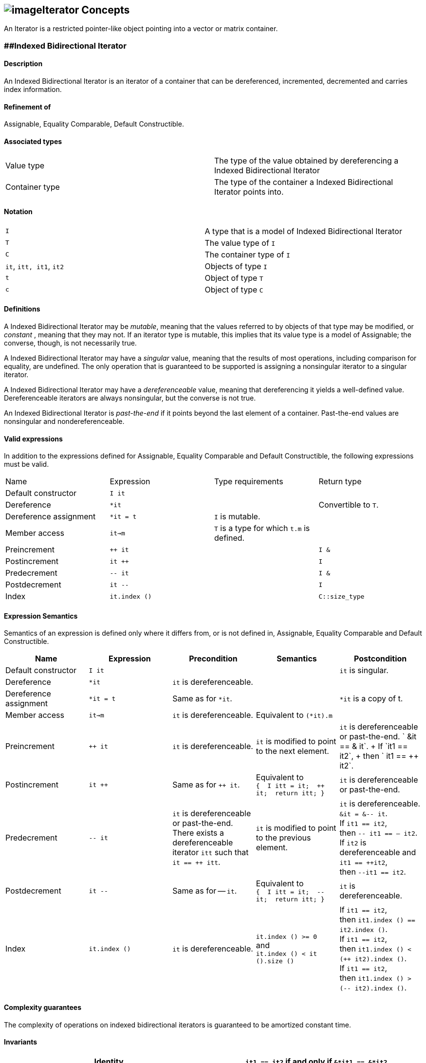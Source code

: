 == image:../../../../boost.png[image]Iterator Concepts

[[toc]]

An Iterator is a restricted pointer-like object pointing into a vector
or matrix container.

=== [#indexed_bidirectional_iterator]####Indexed Bidirectional Iterator

==== Description

An Indexed Bidirectional Iterator is an iterator of a container that can
be dereferenced, incremented, decremented and carries index information.

==== Refinement of

Assignable, Equality Comparable, Default Constructible.

==== Associated types

[cols=",",]
|===
|Value type |The type of the value obtained by dereferencing a Indexed
Bidirectional Iterator

|Container type |The type of the container a Indexed Bidirectional
Iterator points into.
|===

==== Notation

[cols=",",]
|===
|`I` |A type that is a model of Indexed Bidirectional Iterator
|`T` |The value type of `I`
|`C` |The container type of `I`
|`it`, `itt, it1`, `it2` |Objects of type `I`
|`t` |Object of type `T`
|`c` |Object of type `C`
|===

==== Definitions

A Indexed Bidirectional Iterator may be _mutable_, meaning that the
values referred to by objects of that type may be modified, or
_constant_ , meaning that they may not. If an iterator type is mutable,
this implies that its value type is a model of Assignable; the converse,
though, is not necessarily true.

A Indexed Bidirectional Iterator may have a _singular_ value, meaning
that the results of most operations, including comparison for equality,
are undefined. The only operation that is guaranteed to be supported is
assigning a nonsingular iterator to a singular iterator.

A Indexed Bidirectional Iterator may have a _dereferenceable_ value,
meaning that dereferencing it yields a well-defined value.
Dereferenceable iterators are always nonsingular, but the converse is
not true.

An Indexed Bidirectional Iterator is _past-the-end_ if it points beyond
the last element of a container. Past-the-end values are nonsingular and
nondereferenceable.

==== Valid expressions

In addition to the expressions defined for Assignable, Equality
Comparable and Default Constructible, the following expressions must be
valid.

[cols=",,,",]
|===
|Name |Expression |Type requirements |Return type
|Default constructor |`I it` |  | 
|Dereference |`*it` |  |Convertible to `T`.
|Dereference assignment |`*it = t` |`I` is mutable. | 
|Member access |`it->m` |`T` is a type for which `t.m` is defined. | 
|Preincrement |`++ it` |  |`I &`
|Postincrement |`it ++` |  |`I`
|Predecrement |`-- it` |  |`I &`
|Postdecrement |`it --` |  |`I`
|Index |`it.index ()` |  |`C::size_type`
|===

==== Expression Semantics

Semantics of an expression is defined only where it differs from, or is
not defined in, Assignable, Equality Comparable and Default
Constructible.

[width="100%",cols="20%,20%,20%,20%,20%",]
|===
|Name |Expression |Precondition |Semantics |Postcondition

|Default constructor |`I it` |  |  |`it` is singular.

|Dereference |`*it` |`it` is dereferenceable. |  | 

|Dereference assignment |`*it = t` |Same as for `*it`. |  |`*it` is a
copy of t.

|Member access |`it->m` |`it` is dereferenceable. |Equivalent to
`(*it).m` | 

|Preincrement |`++ it` |`it` is dereferenceable. |`it` is modified to
point to the next element. |`it` is dereferenceable or past-the-end.
` &it == &++ it`. +
If `it1 == it2`, +
then `++ it1 == ++ it2`.

|Postincrement |`it ++` |Same as for `++ it`. |Equivalent to +
`{  I itt = it;  ++ it;  return itt; }` |`it` is dereferenceable or
past-the-end.

|Predecrement |`-- it` |`it` is dereferenceable or past-the-end. +
There exists a dereferenceable iterator `itt` such that `it == ++ itt`.
|`it` is modified to point to the previous element. |`it` is
dereferenceable. +
`&it = &-- it`. +
If `it1 == it2`, +
then `-- it1 == -- it2`. +
If `it2` is dereferenceable and `it1 == ++it2`, +
then `--it1 == it2`.

|Postdecrement |`it --` |Same as for -- `it`. |Equivalent to +
`{  I itt = it;  -- it;  return itt; }` |`it` is dereferenceable. 

|Index |`it.index ()` |`it` is dereferenceable. |`it.index () >= 0` +
and +
`it.index () < it ().size ()` |If `it1 == it2`, +
then `it1.index () == it2.index ()`. +
If `it1 == it2`, +
then `it1.index () < (++ it2).index ()`. +
If `it1 == it2`, +
then `it1.index () > (-- it2).index ()`.
|===

==== Complexity guarantees

The complexity of operations on indexed bidirectional iterators is
guaranteed to be amortized constant time.

==== Invariants

[cols=",",]
|===
|Identity |`it1 == it2` if and only if `&*it1 == &*it2`.

|Symmetry of increment and decrement |If `it` is dereferenceable, then
`++ it; --it;` is a null operation. Similarly, `-- it; ++ it;` is a null
operation.

|Relation between iterator index and container element operator |If `it`
is dereferenceable, `*it == it () (it.index ())`.
|===

==== Models

* `sparse_vector::iterator`

=== [#indexed_random_access_iterator]####Indexed Random Access Iterator

==== Description

An Indexed Random Access Iterator is an iterator of a container that can
be dereferenced, moved forward, moved backward and carries index
information.

==== Refinement of

LessThanComparable, link:#indexed_bidirectional_iterator[Indexed
Bidirectional Iterator] .

==== Associated types

[cols=",",]
|===
|Value type |The type of the value obtained by dereferencing a Indexed
Random Access Iterator

|Container type |The type of the container a Indexed Random Access
Iterator points into.
|===

==== Notation

[cols=",",]
|===
|`I` |A type that is a model of Indexed Random Access Iterator
|`T` |The value type of `I`
|`C` |The container type of `I`
|`it`, `itt, it1`, `it2` |Objects of type `I`
|`t` |Object of type `T`
|`n` |Object of type `C::difference_type`
|===

==== Definitions

An Indexed Random Access Iterator `it1` is _reachable_ from an Indexed
Random Access Iterator `it2` if, after applying `operator ++` to `it2` a
finite number of times, `it1 == it2`.

==== Valid expressions

In addition to the expressions defined for
link:#indexed_bidirectional_iterator[Indexed Bidirectional Iterator] ,
the following expressions must be valid.

[cols=",,,",]
|===
|Name |Expression |Type requirements |Return type
|Forward motion |`it += n` |  |`I &`
|Iterator addition |`it + n` |  |`I`
|Backward motion |`i -= n` |  |`I &`
|Iterator subtraction |`it - n` |  |`I` 
|Difference |`it1 - it2` |  |`C::difference_type`
|Element operator |`it [n]` |  |Convertible to `T`.
|Element assignment |`it [n] = t` |`I` is mutable |Convertible to `T`.
|===

==== Expression Semantics

Semantics of an expression is defined only where it differs from, or is
not defined in, link:#indexed_bidirectional_iterator[Indexed
Bidirectional Iterator] .

[width="100%",cols="20%,20%,20%,20%,20%",]
|===
|Name |Expression |Precondition |Semantics |Postcondition

|Forward motion |`it += n` |Including `it` itself, there must be `n`
dereferenceable or past-the-end iterators following or preceding `it`,
depending on whether `n` is positive or negative. |If `n > 0`,
equivalent to executing `++ it` `n` times. If `n < 0`, equivalent to
executing `-- it` `n` times. If `n == 0`, this is a null operation.
|`it` is dereferenceable or past-the-end.

|Iterator addition |`it + n` |Same as for `i += n`. |Equivalent to +
`{  I itt = it;  return itt += n; }` |Result is dereferenceable or
past-the-end.

|Backward motion |`it -= n` |Including `it` itself, there must be `n`
dereferenceable or past-the-end iterators preceding or following `it`,
depending on whether `n` is positive or negative. |Equivalent to
`it += (-n)`. |`it` is dereferenceable or past-the-end.

|Iterator subtraction |`it - n` |Same as for `i -= n`. |Equivalent to +
`{  I itt = it;  return itt -= n; }` |Result is dereferenceable or
past-the-end.

|Difference |`it1 - it2` |Either `it1` is reachable from `it2` or `it2`
is reachable from `it1`, or both. |Returns a number `n` such that
`it1 == it2 + n` | 

|Element operator |`it [n]` |`it + n` exists and is dereferenceable.
|Equivalent to `*(it + n)` | 

|Element assignment |`i[n] = t` |Same as for `it [n]`. |Equivalent to
`*(it + n) = t` | 
|===

==== Complexity guarantees

The complexity of operations on indexed random access iterators is
guaranteed to be amortized constant time.

==== Invariants

[cols=",",]
|===
|Symmetry of addition and subtraction |If `it + n` is well-defined, then
`it += n; it -= n;` and `(it + n) - n` are null operations. Similarly,
if `it - n` is well-defined, then `it -= n; it += n;` and `(it - n) + n`
are null operations.

|Relation between distance and addition |If `it1 - it2` is well-defined,
then `it1 == it2 + (it1 - it2)`.

|Reachability and distance |If `it1` is reachable from `it2`, then
`it1 - it2 >= 0`.
|===

==== Models

* `vector::iterator`

=== [#indexed_bidirectional_cr_iterator]####Indexed Bidirectional Column/Row Iterator

==== Description

An Indexed Bidirectional Column/Row Iterator is an iterator of a
container that can be dereferenced, incremented, decremented and carries
index information.

==== Refinement of

Assignable, Equality Comparable, Default Constructible.

==== Associated types

[cols=",",]
|===
|Value type |The type of the value obtained by dereferencing a Indexed
Bidirectional Column/Row Iterator

|Container type |The type of the container a Indexed Bidirectional
Column/Row Iterator points into.
|===

==== Notation

[cols=",",]
|===
|`I1` |A type that is a model of Indexed Bidirectional Column/Row
Iterator

|`I2` |A type that is a model of Indexed Bidirectional Row/Column
Iterator

|`T` |The value type of `I1` and `I2`

|`C` |The container type of `I1` and `I2`

|`it1`, `it1t, it11`, `it12` |Objects of type `I1`

|`it2`, `it2t` |Objects of type `I2`

|`t` |Object of type `T`

|`c` |Object of type `C`
|===

==== Definitions

==== Valid expressions

In addition to the expressions defined for Assignable, Equality
Comparable and Default Constructible, the following expressions must be
valid.

[cols=",,,",]
|===
|Name |Expression |Type requirements |Return type
|Default constructor |`I1 it` |  | 
|Dereference |`*it` |  |Convertible to `T`.
|Dereference assignment |`*it = t` |`I1` is mutable. | 
|Member access |`it->m` |`T` is a type for which `t.m` is defined. | 
|Preincrement |`++ it` |  |`I1 &`
|Postincrement |`it ++` |  |`I1`
|Predecrement |`-- it` |  |`I1 &`
|Postdecrement |`it --` |  |`I1`
|Row Index |`it.index1 ()` |  |`C::size_type`
|Column Index |`it.index2 ()` |  |`C::size_type`
|Row/Column Begin |`it.begin ()` |  |`I2`
|Row/Column End |`it.end ()` |  |`I2`
|Reverse Row/Column Begin |`it.rbegin ()` |  |`reverse_iterator<I2>`
|Reverse Row/Column End |`it.rend ()` |  |`reverse_iterator<I2>`
|===

==== Expression Semantics

Semantics of an expression is defined only where it differs from, or is
not defined in, Assignable, Equality Comparable and Default
Constructible.

[width="100%",cols="20%,20%,20%,20%,20%",]
|===
|Name |Expression |Precondition |Semantics |Postcondition

|Default constructor |`I1 it` |  |  |`it` is singular.

|Dereference |`*it` |`it` is dereferenceable. |  | 

|Dereference assignment |`*it = t` |Same as for `*it`. |  |`*it` is a
copy of t.

|Member access |`it->m` |`it` is dereferenceable. |Equivalent to
`(*it).m` | 

|Preincrement |`++ it` |`it` is dereferenceable. |`it` is modified to
point to the next element of the column/row, i.e. for column iterators
holds +
`it.index1 () < (++ it).index1 ()` and +
`it.index2 () == (++ it).index2 ()`, +
for row iterators holds +
`it.index1 () == (++ it).index1 ()` and +
`it.index2 () < (++ it).index2 ()`. + |`it` is dereferenceable or
past-the-end. ` &it == &++ it`. +
If `it1 == it2`, +
then `++ it1 == ++ it2`.

|Postincrement |`it ++` |Same as for `++ it`. |Equivalent to +
`{  I1 itt = it;  ++ it;  return itt; }` |`it` is dereferenceable or
past-the-end.

|Predecrement |`-- it` |`it` is dereferenceable or past-the-end. +
There exists a dereferenceable iterator `itt` such that `it == ++ itt`.
|`it` is modified to point to the previous  element of the column/row,
i.e. for column iterators holds +
`it.index1 () > (-- it).index1 ()` and +
`it.index2 () == (-- it).index2 ()`, +
for row iterators holds +
`it.index1 () == (-- it).index1 ()` and +
`it.index2 () > (-- it).index2 ()`. |`it` is dereferenceable. +
`&it = &-- it`. +
If `it1 == it2`, +
then `-- it1 == -- it2`.

|Postdecrement |`it --` |Same as for -- `it`. |Equivalent to +
`{  I1 itt = it;  -- it;  return itt; }` |`it` is dereferenceable. 

|Row Index |`it.index1 ()` |If `it` is a Row iterator then `it` must be
dereferenceable. |`it.index1 () >= 0` and +
`it.index1 () < it () .size1 ()` |If `it1 == it2`, +
then `it1.index1 () == 12.index1 ()`. +
If `it1`, `it2` are Row Iterators with `it1 == it2`, +
then `it1.index1 () < (++ it2`).`index1 ()`. +
and `it1.index1 () > (-- it2`).`index1 ()`.

|Column Index |`it.index2 ()` |If `it` is a Column iterator then `it`
must be dereferenceable. |`it.index2 () >= 0` and +
`it.index2 () < it () .size2 ()` |If `it1 == it2`, +
then `it1.index2 () == it2`.`index2 ()` . +
If `it1`, `it2` are Column Iterators with `it1 == i12`, +
then `it1.index2 () < (++ it2`).`index2 ()`. +
end `it1.index2 () > (-- it2`).`index2 ()`.

|Row/Column Begin |`it.begin ()` |`it` is dereferenceable. a|
If `it` is a Column Iterator, +
then `it2 = it.begin ()` is a Row Iterator +
with `it2.index1 () == it.index1 ()`.

If `it` is a Row Iterator, +
then `it2 = it.begin ()` is a Column Iterator +
with `it2.index2 () == it.index2 ()`.

| 

|Row/Column End |`it.end ()` |`it` is dereferenceable. a|
If `it` is a Column Iterator, +
then `it2 = it.end ()` is a Row Iterator +
with `it2.index1 () == it.index1 ()`.

If `it` is a Row Iterator, +
then `it2 = it.end ()` is a Column Iterator +
with `it2.index2 () == it.index2 ()`.

| 

|Reverse Row/Column Begin |`it.rbegin ()` |`it` is dereferenceable.
|Equivalent to `reverse_iterator<I2> (it.end ())`. | 

|Reverse Row/Column End |`it.rend ()` |`it` is dereferenceable.
|Equivalent to `reverse_iterator<I2> (it.begin ())`. | 
|===

==== Complexity guarantees

The complexity of operations on indexed bidirectional column/row
iterators is guaranteed to be logarithmic depending on the size of the
container. The complexity of one iterator (depending on the storage
layout) can be lifted to be amortized constant time. The complexity of
the other iterator (depending on the storage layout and the container)
can be lifted to be amortized constant time for the first row/first
column respectively.

==== Invariants

[width="100%",cols="50%,50%",]
|===
|Identity |`it1 == it2` if and only if `&*it1 == &*it2`.

|Symmetry of increment and decrement |If `it` is dereferenceable, then
`++ it; --it;` is a null operation. Similarly, `-- it; ++ it;` is a null
operation.

|Relation between iterator index and container element operator |If `it`
is dereferenceable, `*it == it () (it.index1 (), it.index2 ())`

|Relation between iterator column/row begin and iterator index a|
If `it` is a Column Iterator and `it2 = it.begin ()` then
`it2.index2 () < it2t.index2 ()` for all `it2t` with `it2t () == it2 ()`
and `it2t ().index1 () == it2 ().index1 ()`.

If `it` is a Row Iterator and `it2 = it.begin ()` then
`it2.index1 () < it2t.index1 ()` for all `it2t` with `it2t () == it2 ()`
and `it2t ().index2 () == it2 ().index2 ()`.

|Relation between iterator column/row end and iterator index a|
If `it` is a Column Iterator and `it2 = it.end ()` then
`it2.index2 () > it2t.index2 ()` for all `it2t` with `it2t () == it2 ()`
and `it2t ().index1 () == it2 ().index1 ()`.

If `it` is a Row Iterator and `it2 = it.end ()` then
`it2.index1 () > it2t.index1 ()` for all `it2t` with `it2t () == it2 ()`
and `it2t ().index2 () == it2 ().index2 ()`.

|===

==== Models

* `sparse_matrix::iterator1`
* `sparse_matrix::iterator2`

=== [#indexed_random_access_cr_iterator]####Indexed Random Access Column/Row Iterator

==== Description

An Indexed Random Access Column/Row Iterator is an iterator of a
container that can be dereferenced, incremented, decremented and carries
index information.

==== Refinement of

link:#indexed_bidirectional_cr_iterator[Indexed Bidirectional Column/Row
Iterator] .

==== Associated types

[cols=",",]
|===
|Value type |The type of the value obtained by dereferencing a Indexed
Random Access Column/Row Iterator

|Container type |The type of the container a Indexed Random Access
Column/Row Iterator points into.
|===

==== Notation

[cols=",",]
|===
|`I` |A type that is a model of Indexed Random Access Column/Row
Iterator

|`T` |The value type of `I`

|`C` |The container type of `I`

|`it`, `itt, it1`, `it2` |Objects of type `I`

|`t` |Object of type `T`

|`c` |Object of type `C`
|===

==== Definitions

==== Valid expressions

In addition to the expressions defined for
link:#indexed_bidirectional_cr_iterator[Indexed Bidirectional Column/Row
Iterator] , the following expressions must be valid.

[cols=",,,",]
|===
|Name |Expression |Type requirements |Return type
|Forward motion |`it += n` |  |`I &`
|Iterator addition |`it + n` |  |`I`
|Backward motion |`i -= n` |  |`I &`
|Iterator subtraction |`it - n` |  |`I` 
|Difference |`it1 - it2` |  |`C::difference_type`
|Element operator |`it [n]` |  |Convertible to `T`.
|Element assignment |`it [n] = t` |`I` is mutable |Convertible to `T`.
|===

==== Expression Semantics

Semantics of an expression is defined only where it differs from, or is
not defined in, link:#indexed_bidirectional_cr_iterator[Indexed
Bidirectional Column/Row Iterator] .

[width="100%",cols="20%,20%,20%,20%,20%",]
|===
|Name |Expression |Precondition |Semantics |Postcondition

|Forward motion |`it += n` |Including `it` itself, there must be `n`
dereferenceable or past-the-end iterators following or preceding `it`,
depending on whether `n` is positive or negative. |If `n > 0`,
equivalent to executing `++ it` `n` times. If `n < 0`, equivalent to
executing `-- it` `n` times. If `n == 0`, this is a null operation.
|`it` is dereferenceable or past-the-end.

|Iterator addition |`it + n` |Same as for `i += n`. |Equivalent to +
`{  I itt = it;  return itt += n; }` |Result is dereferenceable or
past-the-end.

|Backward motion |`it -= n` |Including `it` itself, there must be `n`
dereferenceable or past-the-end iterators preceding or following `it`,
depending on whether `n` is positive or negative. |Equivalent to
`it += (-n)`. |`it` is dereferenceable or past-the-end.

|Iterator subtraction |`it - n` |Same as for `i -= n`. |Equivalent to +
`{  I itt = it;  return itt -= n; }` |Result is dereferenceable or
past-the-end.

|Difference |`it1 - it2` |Either `it1` is reachable from `it2` or `it2`
is reachable from `it1`, or both. |Returns a number `n` such that
`it1 == it2 + n` | 

|Element operator |`it [n]` |`it + n` exists and is dereferenceable.
|Equivalent to `*(it + n)` | 

|Element assignment |`i[n] = t` |Same as for `it [n]`. |Equivalent to
`*(it + n) = t` | 
|===

==== Complexity guarantees

The complexity of operations on indexed random access Column/Row
iterators is guaranteed to be amortized constant time.

==== Invariants

[cols=",",]
|===
|Symmetry of addition and subtraction |If `it + n` is well-defined, then
`it += n; it -= n;` and `(it + n) - n` are null operations. Similarly,
if `it - n` is well-defined, then `it -= n; it += n;` and `(it - n) + n`
are null operations.

|Relation between distance and addition |If `it1 - it2` is well-defined,
then `it1 == it2 + (it1 - it2)`.

|Reachability and distance |If `it1` is reachable from `it2`, then
`it1 - it2 >= 0`.
|===

==== Models

* `matrix::iterator1`
* `matrix::iterator2`

'''''

Copyright (©) 2000-2002 Joerg Walter, Mathias Koch +
Use, modification and distribution are subject to the Boost Software
License, Version 1.0. (See accompanying file LICENSE_1_0.txt or copy at
http://www.boost.org/LICENSE_1_0.txt ).
